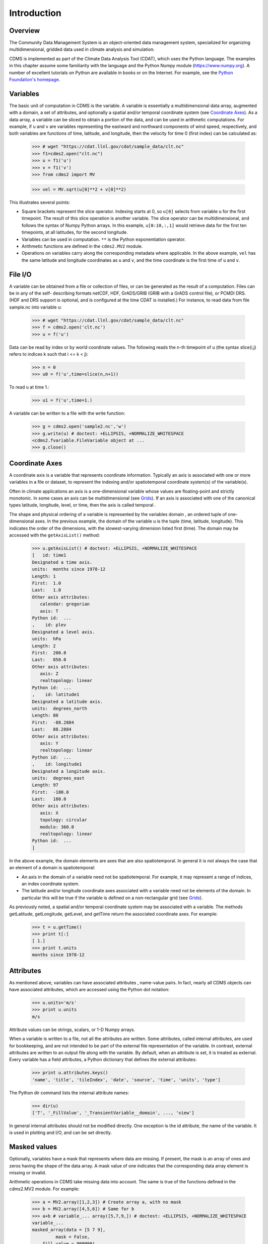 Introduction
------------

Overview
^^^^^^^^

The Community Data Management System is an object-oriented data management
system, specialized for organizing multidimensional, gridded data used
in climate analysis and simulation.

CDMS is implemented as part of the Climate Data
Analysis Tool (CDAT), which uses the Python language. The examples in
this chapter assume some familiarity with the language and the Python
Numpy module (https://www.numpy.org). A number of excellent tutorials
on Python are available in books or on the Internet. For example, see
the `Python Foundation's homepage <https://python.org>`__.

Variables
^^^^^^^^^

The basic unit of computation in CDMS is the variable. A variable is
essentially a multidimensional data array, augmented with a domain, a
set of attributes, and optionally a spatial and/or temporal coordinate
system (see `Coordinate Axes <#coordinate-axes>`__). As a data array, a variable can
be sliced to obtain a portion of the data, and can be used in arithmetic
computations. For example, if ``u`` and ``v`` are variables representing
the eastward and northward components of wind speed, respectively, and
both variables are functions of time, latitude, and longitude, then the
velocity for time 0 (first index) can be calculated as:


.. highlight:: python



..


   >>> # wget "https://cdat.llnl.gov/cdat/sample_data/clt.nc"
   >>> f1=cdms2.open("clt.nc")
   >>> u = f1('u')
   >>> v = f1('v')
   >>> from cdms2 import MV

   >>> vel = MV.sqrt(u[0]**2 + v[0]**2)

This illustrates several points:

-  Square brackets represent the slice operator. Indexing starts at 0,
   so ``u[0]`` selects from variable ``u`` for the first timepoint. The
   result of this slice operation is another variable. The slice
   operator can be multidimensional, and follows the syntax of Numpy
   Python arrays. In this example, ``u[0:10,:,1]`` would retrieve data
   for the first ten timepoints, at all latitudes, for the second
   longitude.
-  Variables can be used in computation. ``**`` is the Python
   exponentiation operator.
-  Arithmetic functions are defined in the ``cdms2.MV2`` module.
-  Operations on variables carry along the corresponding metadata where
   applicable. In the above example, ``vel`` has the same latitude and
   longitude coordinates as ``u`` and ``v``, and the time coordinate is
   the first time of ``u`` and ``v``.

File I/O
^^^^^^^^

A variable can be obtained from a file or collection of files, or can be
generated as the result of a computation. Files can be in any of the
self- describing formats netCDF, HDF, GrADS/GRIB (GRIB with a GrADS
control file), or PCMDI DRS. (HDF and DRS support is optional, and is
configured at the time CDAT is installed.) For instance, to read data
from file sample.nc into variable u:

.. testsetup:: *

   import MV2
   import cdms2
   import cdat_info
   import requests
   f = cdms2.open(cdat_info.get_sampledata_path()+'/clt.nc')
   f2 = cdms2.open(cdat_info.get_sampledata_path()+'/geos5-sample.nc')
   u = f('u')
   v = f('v')
   smallvar=MV2.reshape(MV2.arange(20),(4,5),id='small variable').astype(MV2.float32) 
   largevar=MV2.reshape(MV2.arange(400),(20,20),id="large variable").astype(MV2.float32)
   fnames = [ 'clt.nc', 'geos-sample', 'xieArkin-T42.nc', 'remap_grid_POP43.nc', 'remap_grid_T42.nc', 'rmp_POP43_to_T42_conserv.n', 'rmp_T42_to_POP43_conserv.nc', 'ta_ncep_87-6-88-4.nc', 'rmp_T42_to_C02562_conserv.nc' ]
   for file in fnames:
       url = 'https://cdat.llnl.gov/cdat/sample_data/'+file
       r = requests.get(url)
       open(file, 'wb').write(r.content)

.. testcleanup:: *

    import os
    fnames = [ 'clt.nc', 'geos-sample', 'xieArkin-T42.nc', 'remap_grid_POP43.nc', 'remap_grid_T42.nc', 'rmp_POP43_to_T42_conserv.n', 'rmp_T42_to_POP43_conserv.nc', 'ta_ncep_87-6-88-4.nc', 'rmp_T42_to_C02562_conserv.nc' ]
    for file in fnames:
       os.remove(file)


..

   >>> # wget "https://cdat.llnl.gov/cdat/sample_data/clt.nc" 
   >>> f = cdms2.open('clt.nc')
   >>> u = f('u')

Data can be read by index or by world coordinate values. The following
reads the n-th timepoint of u (the syntax slice(i,j) refers to indices k
such that i <= k < j):

..

   >>> n = 0
   >>> u0 = f('u',time=slice(n,n+1))

To read ``u`` at time 1.:

..

   >>> u1 = f('u',time=1.)

A variable can be written to a file with the write function:

..

   >>> g = cdms2.open('sample2.nc','w')
   >>> g.write(u) # doctest: +ELLIPSIS, +NORMALIZE_WHITESPACE
   <cdms2.fvariable.FileVariable object at ...
   >>> g.close()

Coordinate Axes
^^^^^^^^^^^^^^^

A coordinate axis is a variable that represents coordinate information.
Typically an axis is associated with one or more variables in a file or
dataset, to represent the indexing and/or spatiotemporal coordinate
system(s) of the variable(s).

Often in climate applications an axis is a one-dimensional variable
whose values are floating-point and strictly monotonic. In some cases an
axis can be multidimensional (see `Grids <#grids>`__). If an axis is
associated with one of the canonical types latitude, longitude, level,
or time, then the axis is called temporal .

The shape and physical ordering of a variable is represented by the
variables domain , an ordered tuple of one-dimensional axes. In the
previous example, the domain of the variable u is the tuple (time,
latitude, longitude). This indicates the order of the dimensions, with
the slowest-varying dimension listed first (time). The domain may be
accessed with the ``getAxisList()`` method:

..

   >>> u.getAxisList() # doctest: +ELLIPSIS, +NORMALIZE_WHITESPACE
   [   id: time1
   Designated a time axis.
   units:  months since 1978-12
   Length: 1
   First:  1.0
   Last:   1.0
   Other axis attributes:
      calendar: gregorian
      axis: T
   Python id:  ...
   ,    id: plev
   Designated a level axis.
   units:  hPa
   Length: 2
   First:  200.0
   Last:   850.0
   Other axis attributes:
      axis: Z
      realtopology: linear
   Python id:  ...
   ,    id: latitude1
   Designated a latitude axis.
   units:  degrees_north
   Length: 80
   First:  -88.2884
   Last:   88.2884
   Other axis attributes:
      axis: Y
      realtopology: linear
   Python id:  ...
   ,    id: longitude1
   Designated a longitude axis.
   units:  degrees_east
   Length: 97
   First:  -180.0
   Last:   180.0
   Other axis attributes:
      axis: X
      topology: circular
      modulo: 360.0
      realtopology: linear
   Python id:  ...
   ]


In the above example, the domain elements are axes that are also
spatiotemporal. In general it is not always the case that an element of
a domain is spatiotemporal:

-  An axis in the domain of a variable need not be spatiotemporal. For
   example, it may represent a range of indices, an index coordinate
   system.
-  The latitude and/or longitude coordinate axes associated with a
   variable need not be elements of the domain. In particular this will
   be true if the variable is defined on a non-rectangular grid (see `Grids <#grids>`__).

As previously noted, a spatial and/or temporal coordinate system may be
associated with a variable. The methods getLatitude, getLongitude,
getLevel, and getTime return the associated coordinate axes. For
example:

..

   >>> t = u.getTime()
   >>> print t[:]
   [ 1.]
   >>> print t.units
   months since 1978-12

Attributes
^^^^^^^^^^

As mentioned above, variables can have associated attributes ,
name-value pairs. In fact, nearly all CDMS objects can have associated
attributes, which are accessed using the Python dot notation:

..

  >>> u.units='m/s'
  >>> print u.units 
  m/s

Attribute values can be strings, scalars, or 1-D Numpy arrays.

When a variable is written to a file, not all the attributes are
written. Some attributes, called internal attributes, are used for
bookkeeping, and are not intended to be part of the external file
representation of the variable. In contrast, external attributes are
written to an output file along with the variable. By default, when an
attribute is set, it is treated as external. Every variable has a field
attributes, a Python dictionary that defines the external attributes:

..

   >>> print u.attributes.keys()
   'name', 'title', 'tileIndex', 'date', 'source', 'time', 'units', 'type']

The Python dir command lists the internal attribute names:

..

   >>> dir(u)
   ['T', '_FillValue', '_TransientVariable__domain', ..., 'view']

In general internal attributes should not be modified directly. One
exception is the id attribute, the name of the variable. It is used in
plotting and I/O, and can be set directly.

Masked values
^^^^^^^^^^^^^

Optionally, variables have a mask that represents where data are
missing. If present, the mask is an array of ones and zeros having the
shape of the data array. A mask value of one indicates that the
corresponding data array element is missing or invalid.

Arithmetic operations in CDMS take missing data into account. The same
is true of the functions defined in the cdms2.MV2 module. For example:

..

   >>> a = MV2.array([1,2,3]) # Create array a, with no mask
   >>> b = MV2.array([4,5,6]) # Same for b  
   >>> a+b # variable_... array([5,7,9,]) # doctest: +ELLIPSIS, +NORMALIZE_WHITESPACE
   variable_...
   masked_array(data = [5 7 9],
            mask = False,
       fill_value = 999999)  
   >>> 
   >>> 
   >>> a[1]=MV2.masked # Mask the second value of a a.mask()
   >>> a.mask
   array([False,  True, False], dtype=bool)
   >>> a+b # The sum is masked also # doctest: +ELLIPSIS, +NORMALIZE_WHITESPACE
   variable_...
   masked_array(data = [5 -- 9],
            mask = [False  True False],
       fill_value = 999999)
       
       
When data is read from a file, the result variable is masked if the file
variable has a missing_value attribute. The mask is set to one for
those elements equal to the missing value, zero elsewhere. If no such
attribute is present in the file, the result variable is not masked.

When a variable with masked values is written to a file, data values
with a corresponding mask value of one are set to the value of the
variables ``missing_value`` attribute. The data and ``missing_value``
attribute are then written to the file.

Masking is covered in `Section 2.9 <cdms_2.html#id5>`__. See also the
documentation of the Python Numpy and MA modules, on which ``cdms.MV``
is based, at

`https://www.numpy.org/ <https://www.numpy.org/>`__.

File Variables
^^^^^^^^^^^^^^

A variable can be obtained either from a file, a collection of files, or
as the result of computation. Correspondingly there are three types of
variables in CDMS:

-  *file variable* is a variable associated with a single data file.
   Setting or referencing a file variable generates I/O operations.
-  A *dataset variable* is a variable associated with a collection of
   files. Reference to a dataset variable reads data, possibly from
   multiple files. Dataset variables are read-only.
-  *transient variable* is an in-memory object not associated with a
   file or dataset. Transient variables result from a computation or I/O
   operation.

Typical use of a file variables is to inquire information about the
variable in a file without actually reading the data for the variables.
A file variable is obtained by applying the slice operator [] to a file,
passing the name of the variable, or by calling the getVariable
function. Note that obtaining a file variable does not actually read the
data array:

..

   >>> u = f.getVariable('u') # or u=f['u']
   >>> u.shape 
   (1, 2, 80, 97)

File variables are also useful for fine-grained I/O. They behave like
transient variables, but operations on them also affect the associated
file. Specifically:

-  slicing a file variable reads data,
-  setting a slice writes data,
-  referencing an attribute reads the attribute,
-  setting an attribute writes the attribute,
-  and calling a file variable like a function reads data associated
   with the variable:

..
  
   >>> import os
   >>> os.system("cp clt.nc /tmp")
   0
   >>> f = cdms2.open('/tmp/clt.nc','a') # Open read/write
   >>> uvar = f['u'] # Note square brackets
   >>> uvar.shape
   (1, 2, 80, 97)
   >>> u0 = uvar[0] # Reads data from sample.nc 
   >>> u0.shape
   (2, 80, 97)
   >>> uvar[1]=u0 # Writes data to sample.nc
   >>> uvar.units # Reads the attribute 'm/s'
   'm/s'
   >>> u24 = uvar(time=1.0) # Calling  a variable like a function reads data
   >>> f.close() # Save changes to clt.nc (I/O may be buffered)


For transient variables, the data is printed only if the size of the array is less
than the print limit . This value can be set with the function
MV.set_print_limit to force the data to be printed:

..


   >>> MV2.get_print_limit() # Current limit 1000
   1000
   >>> smallvar  # doctest: +ELLIPSIS, +NORMALIZE_WHITESPACE
    small variable
    masked_array(data =
     [[  0.   1.   2.   3.   4.]
     [  5.   6.   7.   8.   9.]
     [ 10.  11.  12.  13.  14.]
     [ 15.  16.  17.  18.  19.]],
                 mask =
     False,
           fill_value = 999999.0)
   >>> MV2.set_print_limit(100) 
   >>> largevar   # doctest: +ELLIPSIS, +NORMALIZE_WHITESPACE
   large variable  
   masked_array(data =
   [[   0.    1.    2. ...,   17.   18.   19.]
   [  20.   21.   22. ...,   37.   38.   39.]
   [  40.   41.   42. ...,   57.   58.   59.]
   ...,
   [ 340.  341.  342. ...,  357.  358.  359.]
   [ 360.  361.  362. ...,  377.  378.  379.]
   [ 380.  381.  382. ...,  397.  398.  399.]],
   mask = False,
   fill_value = 999999.0)

The datatype of the variable is determined with the typecode function:

..


  >>> u.typecode() 
  'f'

Dataset Variables
^^^^^^^^^^^^^^^^^

The third type of variable, a *dataset variable*, is associated with a
*dataset*, a collection of files that is treated as a single file. A
dataset is created with the ``cdscan`` utility. This generates an XML
metafile that describes how the files are organized and what metadata
are contained in the files. In a climate simulation application, a
dataset typically represents the data generated by one run of a general
circulation or coupled ocean-atmosphere model.

For example, suppose data for variables u and v are stored in six files:

1. u_2000.nc,
2. u_2001.nc,
3. u_2002.nc,
4. v_2000.nc,
5. v_2001.nc,
6. v_2002.nc.

A metafile can be generated with the command:

**$ cdscan -x cdsample.xml [uv]*.nc**

The metafile **cdsample.xml** is then used like an ordinary data file:

..

   >>> import os
   >>> os.system("cdscan -x cdsample.xml [uv]*.nc")
   0
   >>> f = cdms2.open('cdsample.xml')
   >>> u = f('u')
   >>> u.shape
   (3, 16, 32)

Grids
^^^^^^^^

A latitude-longitude grid represents the coordinate information
associated with a variable. A grid encapsulates:

-  latitude, longitude coordinates
-  grid cell boundaries
-  area weights

CDMS defines a rich set of grid types to represent the variety of
coordinate systems used in climate model applications. Grids can be
categorized as rectangular or nonrectangular.

A rectangular grid has latitude and longitude axes that are
one-dimensional, with strictly monotonic values. The grid is essentially
the Cartesian product of the axes. If either criterion is not met, the
grid is nonrectangular .

CDMS supports two types of nonrectangular grid:

-  A curvilinear grid consists of a latitude and longitude axis, each of
   which is a two-dimensional coordinate axis. Curvilinear grids are
   often used in ocean model applications.
-  A generic grid consists of a latitude and longitude axis, each of
   which is an auxiliary one-dimensional coordinate axis. An auxiliary
   axis has values that are not necessarily monotonic. As the name
   suggests, generic grids can represent virtually any type of grid.
   However, it is more difficult to determine adjacency relationships
   between grid points.

Example: A Curvilinear Grid
'''''''''''''''''''''''''''

In this example, variable sample is defined on a 128x192 curvilinear
grid. Note that:

-  The domain of variable sample is ( y , x ) where y and x are index
   coordinate axes.
-  The curvilinear grid associated with sample consists of axes ( lat ,
   lon ), each a two-dimensional coordinate axis.
-  lat and lon each have domain ( y , x )

..

   >>> f = cdms2.open('sampleCurveGrid4.nc')
   >>> 
   >>>  
   >>> # lat and lon are coordinate axes, but are grouped with data variables
   >>> f.variables.keys() 
   ['lat', 'sample', 'bounds_lon', 'lon', 'bounds_lat']   
   >>> 
   >>> # y and x are index coordinate axes
   >>> f.axes.keys() 
   ['nvert', 'x', 'y'] 
   >>> 
   >>> # Read data for variable sample
   >>> sample = f('sample')
   >>> 
   >>> # The associated grid g is curvilinear
   >>> g = sample.getGrid()
   >>> 
   >>> # The domain of the variable consfigists of index axes
   >>> sample.getAxisIds() 
   ['y', 'x']
   >>> 
   >>> # Get the coordinate axes associated with the grid
   >>> lat = g.getLatitude() # or sample.getLatitude()
   >>> lon = g.getLongitude() # or sample.getLongitude()
   >>> 
   >>> # lat and lon have the same domain, a subset of the domain of 'sample'
   >>> lat.getAxisIds() 
   ['y', 'x']
   >>> 
   >>> # lat and lon are variables ...
   >>> lat.shape 
   (32, 48) 
   >>> 
   >>> lat  # doctest: +ELLIPSIS, +NORMALIZE_WHITESPACE
       lat
    masked_array(data =
     [[-76.08465554 -76.08465554 -76.08465554 ..., -76.08465554 -76.08465554
      -76.08465554]
     [-73.92641847 -73.92641847 -73.92641847 ..., -73.92641847 -73.92641847
      -73.92641847]
     [-71.44420823 -71.44420823 -71.44420823 ..., -71.44420823 -71.44420823
      -71.44420823]
     ..., 
     [ 42.32854943  42.6582209   43.31990211 ...,  43.3199019   42.65822088
       42.32854943]
     [ 42.70106429  43.05731498  43.76927818 ...,  43.76927796  43.05731495
       42.70106429]
     [ 43.0307341   43.41264383  44.17234165 ...,  44.17234141  43.41264379
       43.0307341 ]],
                 mask =
     False,
           fill_value = 1e+20)
   >>> 
   >>> lat_in_radians = lat*MV2.pi/180.0


  .. figure:: images/curvilinear_grid.jpg
   :alt: curvilinear grid

   Figure 1: Curvilinear Grid



Example: A Generic Grid
'''''''''''''''''''''''

In this example variable zs is defined on a generic grid. Figure 2
illustrates the grid, in this case a geodesic grid:

..

   >>> f.variables.keys()
   ['lat', 'sample', 'bounds_lon', 'lon', 'bounds_lat']
   >>> f.axes.keys() 
   ['nvert', 'x', 'y']
   >>> zs = f('sample')
   >>> g = zs.getGrid()
   >>> g
   <TransientCurveGrid, id: ..., shape: (32, 48)>
   >>> lat = g.getLatitude()
   >>> lon = g.getLongitude()
   >>> lat.shape 
   (32, 48)
   >>> lon.shape # variable zs is defined in terms of a single index coordinate
   (32, 48) 
   >>> # axis, 'cell'
   >>> zs.shape 
   (32, 48) 
   >>> zs.getAxisIds() 
   ['y', 'x']
   >>> 
   >>> # lat and lon are also defined in terms of the cell axis
   >>> lat.getAxisIds() 
   ['y', 'x']
   >>> 
   >>> # lat and lon are one-dimensional, 'auxiliary' coordinate 
   >>> # axes: values are not monotonic
   >>> lat.__class__
   <class 'cdms2.coord.TransientAxis2D'>

   
   

.. figure:: images/generic_grid.jpg
   :alt: generic grid

   Figure 2: Generic Grid

Generic grids can be used to represent any of the grid types. The method
toGenericGrid can be applied to any grid to convert it to a generic
representation. Similarly, a rectangular grid can be represented as
curvilinear. The method toCurveGrid is used to convert a non-generic
grid to curvilinear representation:

..

   >>> f = cdms2.open(cdat_info.get_sampledata_path()+'/clt.nc')
   >>> clt = f('clt')
   >>> rectgrid = clt.getGrid()
   >>> rectgrid.shape
   (46, 72)
   >>> curvegrid = rectgrid.toCurveGrid()
   >>> curvegrid
   <TransientCurveGrid, id: ..., shape: (46, 72)>
   >>> genericgrid = curvegrid.toGenericGrid()
   >>> genericgrid
   <TransientGenericGrid, id: ..., shape: (3312,)>

Regridding
^^^^^^^^^^

Regridding is the process of mapping variables from one grid to another.
CDMS supports two forms of regridding. Which one you use depends on the
class of grids being transformed:

-  To interpolate from one rectangular grid to another, use the built-in
   CDMS regridder. CDMS also has built-in regridders to interpolate from
   one set of pressure levels to another, or from one vertical
   cross-section to another.
-  To interpolate from any lat-lon grid, rectangular or non-rectangular,
   use the SCRIP regridder.

CDMS Regridder
''''''''''''''

The built-in CDMS regridder is used to transform data from one
rectangular grid to another. For example, to regrid variable ``u`` (from
a rectangular grid) to a 96x192 rectangular Gaussian grid:

..

   >>> f = cdms2.open('clt.nc')
   >>> u = f('u')
   >>> u.shape
   (1, 2, 80, 97)
   >>> t63_grid = cdms2.createGaussianGrid(96)
   >>> u63 = u.regrid(t63_grid)
   >>> u63.shape
   (1, 2, 96, 192)

To regrid a variable ``uold`` to the same grid as variable ``vnew``:

..
  
   >>> f = cdms2.open('clt.nc')
   >>> uold = f('u')
   >>> unew = f2('uwnd')
   >>> uold.shape
   (1, 2, 80, 97)
   >>> unew.shape
   (1, 14, 181, 360)
   >>> t63_grid = unew.getGrid() # Obtain the grid for vnew
   >>> u63 = uold.regrid(t63_grid)
   >>> u63.shape
   (1, 2, 181, 360)

SCRIP Regridder
'''''''''''''''

To interpolate between any lat-lon grid types, the SCRIP regridder may
be used. The SCRIP package was developed at [Los Alamos National
Laboratory] (https://oceans11.lanl.gov/drupal/Models/OtherSoftware).
SCRIP is written in Fortran 90, and must be built and installed
separately from the CDAT/CDMS installation.

The steps to regrid a variable are:

(external to CDMS)

1. Obtain or generate the grids, in SCRIP netCDF format.
2. Run SCRIP to generate a *remapping* file.

(in CDMS)

1. Read the regridder from the SCRIP remapping file.
2. Call the regridder with the source data, returning data on the target
   grid.

Steps 1 and 2 need only be done once. The regridder can be used as often
as necessary.

#For example, suppose the source data on a T42 grid is to be mapped to a
#POP curvilinear grid. Assume that SCRIP generated a remapping file named
#rmp_T42_to_POP43_conserv.nc:


..
  
   >>> # Import regrid package for regridder functions
   >>> import regrid2, cdms2
   >>> 
   >>> # Get the source variable
   >>> f = cdms2.open('sampleT42Grid.nc') 
   >>> dat = f('src_array') 
   >>> f.close()
   >>> 
   >>> # Read the regridder from the remapper file
   >>> remapf = cdms2.open('rmp_T42_to_POP43_conserv.nc') 
   >>> regridf = regrid2.readRegridder(remapf) 
   >>> remapf.close()
   >>> 
   >>> # Regrid the source variable
   >>> popdat = regridf(dat)

Regridding is discussed in `Chapter 4 <cdms_4.html>`__.

Time types
^^^^^^^^^^

CDMS provides extensive support for time values in the cdtime module.
cdtime also defines a set of calendars , specifying the number of days
in a given month.

Two time types are available: relative time and component time .
Relative time is time relative to a fixed base time. It consists of:

-  a ``units`` string, of the form ``"units since basetime"`` , and
-  a floating-point ``value``

For example, the time "28.0 days since 1996-1-1" has value= 28.0 , and
units=" days since 1996-1-1". To create a relative time type:

..

   >>> import cdtime
   >>> rt = cdtime.reltime(28.0, "days since 1996-1-1")
   >>> rt
   28.000000 days since 1996-1-1
   >>> rt.value
   28.0
   >>> rt.units
   'days since 1996-1-1'

A component time consists of the integer fields year, month, day, hour,
minute , and the floating-point field second . For example:


..

    >>> ct = cdtime.comptime(1996,2,28,12,10,30)
    >>> ct
    1996-2-28 12:10:30.0
    >>> ct.year
    1996
    >>> ct.month
    2

The conversion functions tocomp and torel convert between the two
representations. For instance, suppose that the time axis of a variable
is represented in units " days since 1979" . To find the coordinate
value corresponding to January 1, 1990:

..

    >>> ct = cdtime.comptime(1990,1)
    >>> rt = ct.torel("days since 1979")
    >>> rt.value
    4018.0

Time values can be used to specify intervals of time to read. The syntax
time=(c1,c2) specifies that data should be read for times t such that
c1<=t<=c2:

..


    >>> fh = cdms2.open(cdat_info.get_sampledata_path() + "/tas_6h.nc")
    >>> c1 = cdtime.comptime(1980,1)
    >>> c2 = cdtime.comptime(1980,2)
    >>> tas = fh['tas']
    >>> tas.shape
    (484, 45, 72)
    >>> x = tas.subRegion(time=(c1,c2))
    >>> x.shape
    (125, 45, 72)

or string representations can be used:


..

    >>> fh = cdms2.open(cdat_info.get_sampledata_path() + "/tas_6h.nc")
    >>> tas = fh['tas']
    >>> x = tas.subRegion(time=('1980-1','1980-2'))

Time types are described in Chapter 3.

Plotting data
^^^^^^^^^^^^^

Data read via the CDMS Python interface can be plotted using the vcs
module. This module, part of the Climate Data Analysis Tool (CDAT) is documented in the VCS reference manual. The
vcs module provides access to the functionality of the VCS visualization
program.

To generate a plot:

-  Initialize a canvas with the ``vcs init`` routine.
-  Plot the data using the canvas ``plot`` routine.

For example:

..

   >>> import cdms2, vcs, cdat_info
   >>> fh=cdms2.open(cdat_info.get_sampledata_path() + "/tas_cru_1979.nc")
   >>> fh['time'][:] # Print the time coordinates
   array([ 1476.,  1477.,  1478.,  1479.,  1480.,  1481.,  1482.,  1483.,
           1484.,  1485.,  1486.,  1487.])
   >>> 
   >>> tas = fh('tas', time=1479) 
   >>> tas.shape
   (1, 36, 72)
   >>> w = vcs.init() # Initialize a canvas
   >>> w.plot(tas) # Generate a plot
   <vcs.displayplot.Dp object at...

By default for rectangular grids, a boxfill plot of the lat-lon slice is
produced. Since variable precip includes information on time, latitude,
and longitude, the continental outlines and time information are also
plotted. If the variable were on a non-rectangular grid, the plot would
be a meshfill plot.

The plot routine has a number of options for producing different types
of plots, such as isofill and x-y plots. See `Chapter 5 <cdms_5.html>`__
for details.

Databases
^^^^^^^^^

Datasets can be aggregated together into hierarchical collections,
called databases . In typical usage, a program:

-  connects to a database
-  searches for data opens a dataset
-  accesses data

Databases add the ability to search for data and metadata in a
distributed computing environment. At present CDMS supports one
particular type of database, based on the Lightweight Directory Access
Protocol (LDAP).

.. Here is an example of accessing data via a database:

.. .. doctest::
 
..   >>> db = cdms.connect() # Connect to the default database.
..   >>> f = db.open('ncep_reanalysis_mo') # Open a dataset.
..   >>> f.variables.keys() # List the variables in the dataset.
..   ['ua', 'evs', 'cvvta', 'tauv', 'wap', 'cvwhusa', 'rss', 'rls', ... 'prc', 'ts', 'va']


Databases are discussed further in `Section 2.7 <cdms_2.html#database>`__.
